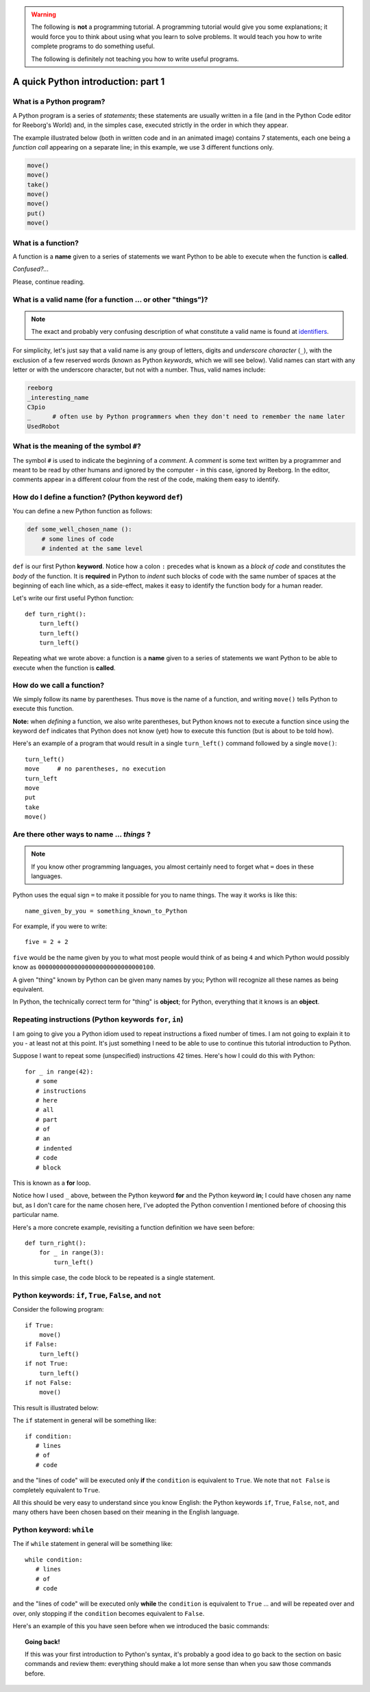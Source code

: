 .. warning::

    The following is **not** a programming tutorial.
    A programming tutorial would
    give you some explanations; it would force you to think about using
    what you learn to solve problems.  It would teach you how to write
    complete programs to do something useful.

    The following is definitely not teaching you how to write useful programs.


A quick Python introduction: part 1
===================================


What is a Python program?
-------------------------

A Python program is a series of *statements*; these statements are
usually written in a file (and in the Python Code editor for Reeborg's
World) and, in the simples case, executed strictly
in the order in which they appear.

The example illustrated below (both in written code and in an
animated image) contains 7 statements, each one being a *function call*
appearing on a separate line; in this example, we use 3 different functions only.

.. code-block:: py3

    move()
    move()
    take()
    move()
    move()
    put()
    move()


|take_put|

.. |take_put| image:: ../images/take_put.gif

What is a function?
-------------------

A function is a **name** given to a series of statements we want Python
to be able to execute when the function is **called**.

*Confused?...*

Please, continue reading.

What is a valid name (for a function ... or other "things")?
------------------------------------------------------------

.. note::

    The exact and probably very confusing description
    of what constitute a valid name is found at
    identifiers_.

    .. _identifiers: https://docs.python.org/3.4/reference/lexical_analysis.html#identifiers

For simplicity, let's just say that a valid name is any group of letters,
digits and *underscore character* (``_``), with the exclusion of a few
reserved words (known as Python *keywords*, which we will see below).
Valid names can start with any letter or with the underscore character,
but not with a number.  Thus, valid names include:

.. code-block:: py3

   reeborg
   _interesting_name
   C3pio
   _      # often use by Python programmers when they don't need to remember the name later
   UsedRobot

What is the meaning of the symbol ``#``?
----------------------------------------

The symbol ``#`` is used to indicate the beginning of a *comment*.
A *comment* is some text written by a programmer and meant to be
read by other humans and ignored by the computer - in this case,
ignored by Reeborg.  In the editor, comments appear in a different
colour from the rest of the code, making them easy to identify.

How do I define a function? (Python keyword ``def``)
-----------------------------------------------------

You can define a new Python function as follows:

.. code-block:: python

    def some_well_chosen_name ():
        # some lines of code
        # indented at the same level


``def`` is our first Python **keyword**.
Notice how a colon ``:`` precedes what
is known as a *block of code* and constitutes the *body* of the
function. It is **required** in Python to *indent* such blocks of code
with the same number of spaces at the beginning of each line which,
as a side-effect, makes it
easy to identify the function body for a human reader.

Let's write our first useful Python function::

    def turn_right():
        turn_left()
        turn_left()
        turn_left()

|def|

.. |def| image:: ../images/def.gif


Repeating what we wrote above:
a function is a **name** given to a series of statements we want Python
to be able to execute when the function is **called**.

How do we call a function?
--------------------------

We simply follow its name by parentheses.  Thus ``move`` is the name
of a function, and writing ``move()`` tells Python to execute this
function.

**Note:** when *defining* a function, we also write parentheses, but
Python knows not to execute a function since using the keyword ``def``
indicates that Python does not know (yet) how to execute this function
(but is about to be told how).

Here's an example of a program that would result in a single ``turn_left()``
command followed by a single ``move()``::

    turn_left()
    move     # no parentheses, no execution
    turn_left
    move
    put
    take
    move()

|paren|

.. |paren| image:: ../images/paren.gif

Are there other ways to name ... *things* ?
-------------------------------------------

.. note::

   If you know other programming languages, you almost certainly
   need to forget what ``=`` does in these languages.

Python uses the equal sign ``=`` to make it possible for you to name
things.  The way it works is like this::

    name_given_by_you = something_known_to_Python

For example, if you were to write::

    five = 2 + 2

``five`` would be the name given by you to what most people would think
of as being ``4`` and which Python would possibly know as
``00000000000000000000000000000100``.

A given "thing" known by Python can be given many names by you; Python
will recognize all these names as being equivalent.

In Python, the technically correct term for "thing" is **object**; for
Python, everything that it knows is an **object**.

|assign|

.. |assign| image:: ../images/assign.gif


Repeating instructions (Python keywords ``for``, ``in``)
---------------------------------------------------------

.. role:: strike
    :class: strike

I am going to give you a Python idiom used to repeat instructions
a fixed number of times.  I am not going to explain it to you - at least
not at this point.  It's just something I need to be able to use
to continue this :strike:`tutorial` introduction to Python.

Suppose I want to repeat some (unspecified) instructions 42 times.
Here's how I could do this with Python::

    for _ in range(42):
       # some
       # instructions
       # here
       # all
       # part
       # of
       # an
       # indented
       # code
       # block

This is known as a **for** loop.

Notice how I used ``_`` above, between the Python keyword **for** and
the Python keyword **in**;  I could have chosen any name but, as I don't
care for the name chosen here, I've adopted the Python convention
I mentioned before of choosing this particular name.

Here's a more concrete example, revisiting a function
definition we have seen before::

    def turn_right():
        for _ in range(3):
            turn_left()

In this simple case, the code block to be repeated is a single
statement.

Python keywords: ``if``, ``True``, ``False``, and ``not``
---------------------------------------------------------

Consider the following program::

    if True:
        move()
    if False:
        turn_left()
    if not True:
        turn_left()
    if not False:
        move()


This result is illustrated below:

|if|

.. |if| image:: ../images/if.gif

The ``if`` statement in general will be something like::

    if condition:
       # lines
       # of
       # code

and the "lines of code" will be executed only **if** the ``condition``
is equivalent to ``True``.   We note that ``not False`` is
completely equivalent to ``True``.

All this should be very easy to understand since you know English:
the Python keywords ``if``, ``True``, ``False``, ``not``, and many
others have been chosen based on their meaning in the English language.

Python keyword: ``while``
--------------------------

The :strike:`if` ``while`` statement in general will be something like::

    while condition:
       # lines
       # of
       # code

and the "lines of code" will be executed only **while** the ``condition``
is equivalent to ``True`` ... and will be repeated over and over, only
stopping if the ``condition`` becomes equivalent to ``False``.

Here's an example of this you have seen before when we introduced
the basic commands:

|at_goal|

.. |at_goal| image:: ../images/at_goal.gif

.. topic:: Going back!

   If this was your first introduction to Python's syntax,
   it's probably a good idea to go back to the section on basic commands
   and review them: everything should make a lot more sense than
   when you saw those commands before.
